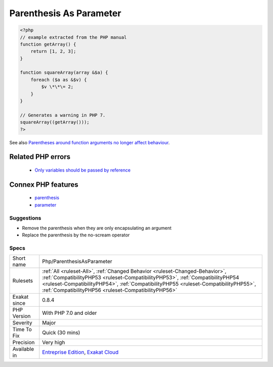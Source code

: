 .. _php-parenthesisasparameter:

.. _parenthesis-as-parameter:

Parenthesis As Parameter
++++++++++++++++++++++++

.. meta\:\:
	:description:
		Parenthesis As Parameter: Using parenthesis around parameters used to silent some internal check.
	:twitter:card: summary_large_image
	:twitter:site: @exakat
	:twitter:title: Parenthesis As Parameter
	:twitter:description: Parenthesis As Parameter: Using parenthesis around parameters used to silent some internal check
	:twitter:creator: @exakat
	:twitter:image:src: https://www.exakat.io/wp-content/uploads/2020/06/logo-exakat.png
	:og:image: https://www.exakat.io/wp-content/uploads/2020/06/logo-exakat.png
	:og:title: Parenthesis As Parameter
	:og:type: article
	:og:description: Using parenthesis around parameters used to silent some internal check
	:og:url: https://php-tips.readthedocs.io/en/latest/tips/Php/ParenthesisAsParameter.html
	:og:locale: en
  Using parenthesis around parameters used to silent some internal check. This is not the case anymore in PHP 7, and should be fixed by removing the parenthesis and making the value a real reference.

.. code-block:: php
   
   <?php
   // example extracted from the PHP manual
   function getArray() {
       return [1, 2, 3];
   }
   
   function squareArray(array &$a) {
       foreach ($a as &$v) {
           $v \*\*\= 2;
       }
   }
   
   // Generates a warning in PHP 7.
   squareArray((getArray()));
   ?>

See also `Parentheses around function arguments no longer affect behaviour <https://www.php.net/manual/en/migration70.incompatible.php#migration70.incompatible.variable-handling.parentheses>`_.

Related PHP errors 
-------------------

  + `Only variables should be passed by reference <https://php-errors.readthedocs.io/en/latest/messages/only-variables-should-be-passed-by-reference.html>`_



Connex PHP features
-------------------

  + `parenthesis <https://php-dictionary.readthedocs.io/en/latest/dictionary/parenthesis.ini.html>`_
  + `parameter <https://php-dictionary.readthedocs.io/en/latest/dictionary/parameter.ini.html>`_


Suggestions
___________

* Remove the parenthesis when they are only encapsulating an argument
* Replace the parenthesis by the no-scream operator




Specs
_____

+--------------+--------------------------------------------------------------------------------------------------------------------------------------------------------------------------------------------------------------------------------------------------------------------------------------------------------------+
| Short name   | Php/ParenthesisAsParameter                                                                                                                                                                                                                                                                                   |
+--------------+--------------------------------------------------------------------------------------------------------------------------------------------------------------------------------------------------------------------------------------------------------------------------------------------------------------+
| Rulesets     | :ref:`All <ruleset-All>`, :ref:`Changed Behavior <ruleset-Changed-Behavior>`, :ref:`CompatibilityPHP53 <ruleset-CompatibilityPHP53>`, :ref:`CompatibilityPHP54 <ruleset-CompatibilityPHP54>`, :ref:`CompatibilityPHP55 <ruleset-CompatibilityPHP55>`, :ref:`CompatibilityPHP56 <ruleset-CompatibilityPHP56>` |
+--------------+--------------------------------------------------------------------------------------------------------------------------------------------------------------------------------------------------------------------------------------------------------------------------------------------------------------+
| Exakat since | 0.8.4                                                                                                                                                                                                                                                                                                        |
+--------------+--------------------------------------------------------------------------------------------------------------------------------------------------------------------------------------------------------------------------------------------------------------------------------------------------------------+
| PHP Version  | With PHP 7.0 and older                                                                                                                                                                                                                                                                                       |
+--------------+--------------------------------------------------------------------------------------------------------------------------------------------------------------------------------------------------------------------------------------------------------------------------------------------------------------+
| Severity     | Major                                                                                                                                                                                                                                                                                                        |
+--------------+--------------------------------------------------------------------------------------------------------------------------------------------------------------------------------------------------------------------------------------------------------------------------------------------------------------+
| Time To Fix  | Quick (30 mins)                                                                                                                                                                                                                                                                                              |
+--------------+--------------------------------------------------------------------------------------------------------------------------------------------------------------------------------------------------------------------------------------------------------------------------------------------------------------+
| Precision    | Very high                                                                                                                                                                                                                                                                                                    |
+--------------+--------------------------------------------------------------------------------------------------------------------------------------------------------------------------------------------------------------------------------------------------------------------------------------------------------------+
| Available in | `Entreprise Edition <https://www.exakat.io/entreprise-edition>`_, `Exakat Cloud <https://www.exakat.io/exakat-cloud/>`_                                                                                                                                                                                      |
+--------------+--------------------------------------------------------------------------------------------------------------------------------------------------------------------------------------------------------------------------------------------------------------------------------------------------------------+


